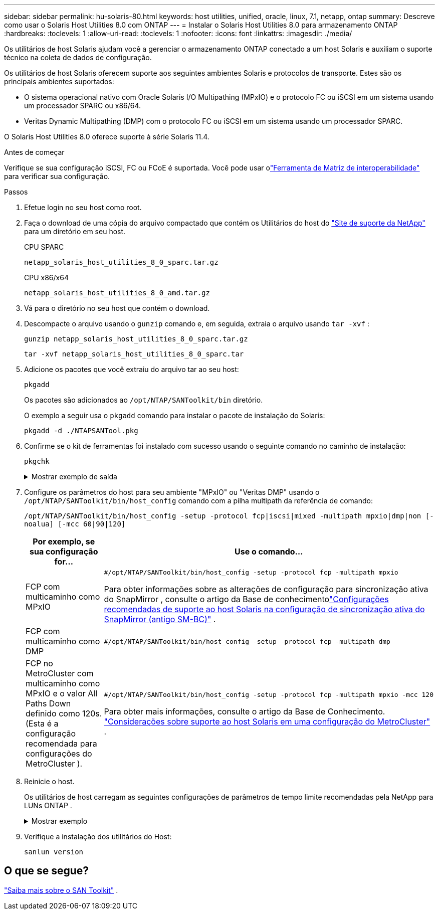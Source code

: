 ---
sidebar: sidebar 
permalink: hu-solaris-80.html 
keywords: host utilities, unified, oracle, linux, 7.1, netapp, ontap 
summary: Descreve como usar o Solaris Host Utilities 8.0 com ONTAP 
---
= Instalar o Solaris Host Utilities 8.0 para armazenamento ONTAP
:hardbreaks:
:toclevels: 1
:allow-uri-read: 
:toclevels: 1
:nofooter: 
:icons: font
:linkattrs: 
:imagesdir: ./media/


[role="lead"]
Os utilitários de host Solaris ajudam você a gerenciar o armazenamento ONTAP conectado a um host Solaris e auxiliam o suporte técnico na coleta de dados de configuração.

Os utilitários de host Solaris oferecem suporte aos seguintes ambientes Solaris e protocolos de transporte.  Estes são os principais ambientes suportados:

* O sistema operacional nativo com Oracle Solaris I/O Multipathing (MPxIO) e o protocolo FC ou iSCSI em um sistema usando um processador SPARC ou x86/64.
* Veritas Dynamic Multipathing (DMP) com o protocolo FC ou iSCSI em um sistema usando um processador SPARC.


O Solaris Host Utilities 8.0 oferece suporte à série Solaris 11.4.

.Antes de começar
Verifique se sua configuração iSCSI, FC ou FCoE é suportada.  Você pode usar olink:https://imt.netapp.com/matrix/#welcome["Ferramenta de Matriz de interoperabilidade"^] para verificar sua configuração.

.Passos
. Efetue login no seu host como root.
. Faça o download de uma cópia do arquivo compactado que contém os Utilitários do host do link:https://mysupport.netapp.com/site/products/all/details/hostutilities/downloads-tab/download/61343/6.2/downloads["Site de suporte da NetApp"^] para um diretório em seu host.
+
[role="tabbed-block"]
====
.CPU SPARC
--
[source, cli]
----
netapp_solaris_host_utilities_8_0_sparc.tar.gz
----
--
.CPU x86/x64
--
[source, cli]
----
netapp_solaris_host_utilities_8_0_amd.tar.gz
----
--
====
. Vá para o diretório no seu host que contém o download.
. Descompacte o arquivo usando o `gunzip` comando e, em seguida, extraia o arquivo usando `tar -xvf` :
+
[source, cli]
----
gunzip netapp_solaris_host_utilities_8_0_sparc.tar.gz
----
+
[source, cli]
----
tar -xvf netapp_solaris_host_utilities_8_0_sparc.tar
----
. Adicione os pacotes que você extraiu do arquivo tar ao seu host:
+
[source, cli]
----
pkgadd
----
+
Os pacotes são adicionados ao `/opt/NTAP/SANToolkit/bin` diretório.

+
O exemplo a seguir usa o `pkgadd` comando para instalar o pacote de instalação do Solaris:

+
[source, cli]
----
pkgadd -d ./NTAPSANTool.pkg
----
. Confirme se o kit de ferramentas foi instalado com sucesso usando o seguinte comando no caminho de instalação:
+
[source, cli]
----
pkgchk
----
+
.Mostrar exemplo de saída
[%collapsible]
====
[listing]
----
# pkgchk -l -p /opt/NTAP/SANToolkit

Pathname: /opt/NTAP/SANToolkit
Type: directory
Expected mode: 0755
Expected owner: root
Expected group: sys
Referenced by the following packages: NTAPSANTool
Current status: installed

# ls -alR /opt/NTAP/SANToolkit
/opt/NTAP/SANToolkit:
total 1038
drwxr-xr-x   3 root     sys            4 Mar  7 13:11 .
drwxr-xr-x   3 root     sys            3 Mar  7 13:11 ..
drwxr-xr-x   2 root     sys            6 Mar 17 18:32 bin
-r-xr-xr-x   1 root     sys       432666 Dec 31 13:23 NOTICES.PDF

/opt/NTAP/SANToolkit/bin:
total 3350
drwxr-xr-x   2 root     sys            6 Mar 17 18:32 .
drwxr-xr-x   3 root     sys            4 Mar  7 13:11 ..
-r-xr-xr-x   1 root     sys      1297000 Feb  7 22:22 host_config
-r-xr-xr-x   1 root     root         996 Mar 17 18:32 san_version
-r-xr-xr-x   1 root     sys       309700 Feb  7 22:22 sanlun
-r-xr-xr-x   1 root     sys          677 Feb  7 22:22 vidpid.dat

# cd /usr/share/man/man1; ls -al host_config.1 sanlun.1
-r-xr-xr-x   1 root     sys        12266 Feb  7 22:22 host_config.1
-r-xr-xr-x   1 root     sys         9044 Feb  7 22:22 sanlun.1
----
====
. Configure os parâmetros do host para seu ambiente "MPxIO" ou "Veritas DMP" usando o `/opt/NTAP/SANToolkit/bin/host_config` comando com a pilha multipath da referência de comando:
+
`/opt/NTAP/SANToolkit/bin/host_config -setup -protocol fcp|iscsi|mixed -multipath mpxio|dmp|non [-noalua] [-mcc 60|90|120]`

+
[cols="1a,2a"]
|===
| Por exemplo, se sua configuração for... | Use o comando... 


 a| 
FCP com multicaminho como MPxIO
 a| 
[source, cli]
----
#/opt/NTAP/SANToolkit/bin/host_config -setup -protocol fcp -multipath mpxio
----
Para obter informações sobre as alterações de configuração para sincronização ativa do SnapMirror , consulte o artigo da Base de conhecimentolink:https://kb.netapp.com/on-prem/ontap/DP/SnapMirror/SnapMirror-KBs/Solaris_Host_support_recommended_settings_in_SnapMirror_active_sync_formerly_SM_BC_configuration["Configurações recomendadas de suporte ao host Solaris na configuração de sincronização ativa do SnapMirror (antigo SM-BC)"^] .



 a| 
FCP com multicaminho como DMP
 a| 
[source, cli]
----
#/opt/NTAP/SANToolkit/bin/host_config -setup -protocol fcp -multipath dmp
----


 a| 
FCP no MetroCluster com multicaminho como MPxIO e o valor All Paths Down definido como 120s.  (Esta é a configuração recomendada para configurações do MetroCluster ).
 a| 
[source, cli]
----
#/opt/NTAP/SANToolkit/bin/host_config -setup -protocol fcp -multipath mpxio -mcc 120
----
Para obter mais informações, consulte o artigo da Base de Conhecimento. link:https://kb.netapp.com/on-prem/ontap/mc/MC-KBs/Solaris_host_support_considerations_in_a_MetroCluster_configuration["Considerações sobre suporte ao host Solaris em uma configuração do MetroCluster"^] .

|===
. Reinicie o host.
+
Os utilitários de host carregam as seguintes configurações de parâmetros de tempo limite recomendadas pela NetApp para LUNs ONTAP .

+
.Mostrar exemplo
[%collapsible]
====
[listing]
----
#prtconf -v |grep NETAPP
   value='NETAPP  LUN' +
   physical-block-size:4096,
   retries-busy:30,
   retries-reset:30,
   retries-notready:300,
   retries-timeout:10,
   throttle-max:64,
   throttle-min:8,
   disksort:false,
   cache-nonvolatile:true'
----
====
. Verifique a instalação dos utilitários do Host:
+
[source, cli]
----
sanlun version
----




== O que se segue?

link:hu-solaris-san-toolkit.html["Saiba mais sobre o SAN Toolkit"] .
